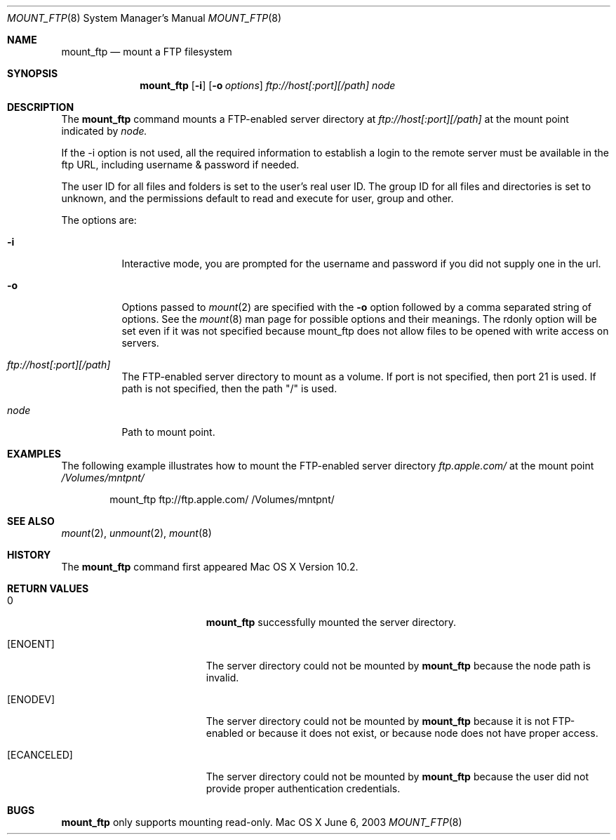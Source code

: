 .\" 
.\" Copyright (c) 2001-2002 Apple Computer, Inc. All rights reserved.
.\" 
.\" @APPLE_LICENSE_HEADER_START@
.\" 
.\" The contents of this file constitute Original Code as defined in and
.\" are subject to the Apple Public Source License Version 1.1 (the
.\" "License").  You may not use this file except in compliance with the
.\" License.  Please obtain a copy of the License at
.\" http://www.apple.com/publicsource and read it before using this file.
.\" 
.\" This Original Code and all software distributed under the License are
.\" distributed on an "AS IS" basis, WITHOUT WARRANTY OF ANY KIND, EITHER
.\" EXPRESS OR IMPLIED, AND APPLE HEREBY DISCLAIMS ALL SUCH WARRANTIES,
.\" INCLUDING WITHOUT LIMITATION, ANY WARRANTIES OF MERCHANTABILITY,
.\" FITNESS FOR A PARTICULAR PURPOSE OR NON-INFRINGEMENT.  Please see the
.\" License for the specific language governing rights and limitations
.\" under the License.
.\"
.\" @APPLE_LICENSE_HEADER_END@
.\"
.\" ********************************************************************
.\" *
.\" *  mount_ftp [-i] [-o options] host[:port][/path] node
.\" *
.\" ********************************************************************
.\"
.\" ********************************************************************
.\" *  Required macros
.\" ********************************************************************
.Dd June 6, 2003
.Dt MOUNT_FTP 8
.Os Mac\ OS\ X
.\"
.\" ********************************************************************
.\" *  NAME section
.\" ********************************************************************
.Sh NAME
.Nm mount_ftp
.Nd mount a FTP filesystem
.\"
.\" ********************************************************************
.\" *  SYNOPSIS section
.\" ********************************************************************
.Sh SYNOPSIS
.Nm
.Op Fl i
.Op Fl o Ar options
.Ar ftp://host[:port][/path]
.Ar node
.\"
.\" ********************************************************************
.\" *  DESCRIPTION section
.\" ********************************************************************
.Sh DESCRIPTION
The
.Nm
command mounts a FTP-enabled server directory at
.Ar ftp://host[:port][/path]
at the mount point indicated by
.Ar node.
.Pp
If the -i option is not used, all the required information to
establish a login to the remote server must be available in the ftp URL,
including username & password if needed.
.Pp
The user ID for all files and folders is set to the user's real user
ID. The group ID for all files and directories is set to unknown,
and the permissions default to read and execute for user, group
and other.
.Pp
The options are:
.Bl -tag -width indent
.It Fl i
Interactive mode, you are prompted for the username and password if
you did not supply one in the url.
.It Fl o
Options passed to
.Xr mount 2
are specified with the
.Fl o
option followed by a comma separated string of options. See the
.Xr mount 8
man page for possible options and their meanings. The rdonly option
will be set even if it was not specified because mount_ftp does not
allow files to be opened with write access on servers.
.It Ar ftp://host[:port][/path]
The FTP-enabled server directory to mount as a volume. If port is not
specified, then port 21 is used. If path is not specified, then the path
"/" is used.
.It Ar node
Path to mount point.
.El
.\"
.\" ********************************************************************
.\" *  EXAMPLES section
.\" ********************************************************************
.Sh EXAMPLES
The following example illustrates how to mount the FTP-enabled server
directory
.Pa ftp.apple.com/
at the mount point
.Pa /Volumes/mntpnt/
.Bd -literal -offset indent
mount_ftp ftp://ftp.apple.com/ /Volumes/mntpnt/
.Ed
.\"
.\" ********************************************************************
.\" *  SEE ALSO section
.\" ********************************************************************
.Sh SEE ALSO
.Xr mount 2 ,
.Xr unmount 2 ,
.Xr mount 8
.\"
.\" ********************************************************************
.\" *  HISTORY section
.\" ********************************************************************
.Sh HISTORY
The
.Nm
command first appeared Mac OS X Version 10.2.
.\"
.\" ********************************************************************
.\" * RETURN VALUES section
.\" ********************************************************************
.Sh RETURN VALUES
.Bl -tag -width Er
.It 0
.Nm
successfully mounted the server directory. 
.It Bq Er ENOENT
The server directory could not be mounted by
.Nm
because the node path is invalid.
.It Bq Er ENODEV
The server directory could not be mounted by
.Nm
because it is not FTP-enabled or because it does not exist, or
because node does not have proper access.
.It Bq Er ECANCELED
The server directory could not be mounted by
.Nm
because the user did not provide proper authentication credentials.
.El
.\" ********************************************************************
.\" * BUGS section
.\" ********************************************************************
.Sh BUGS
.Nm
only supports mounting read-only.
.\" .El
.\"
.\" ********************************************************************
